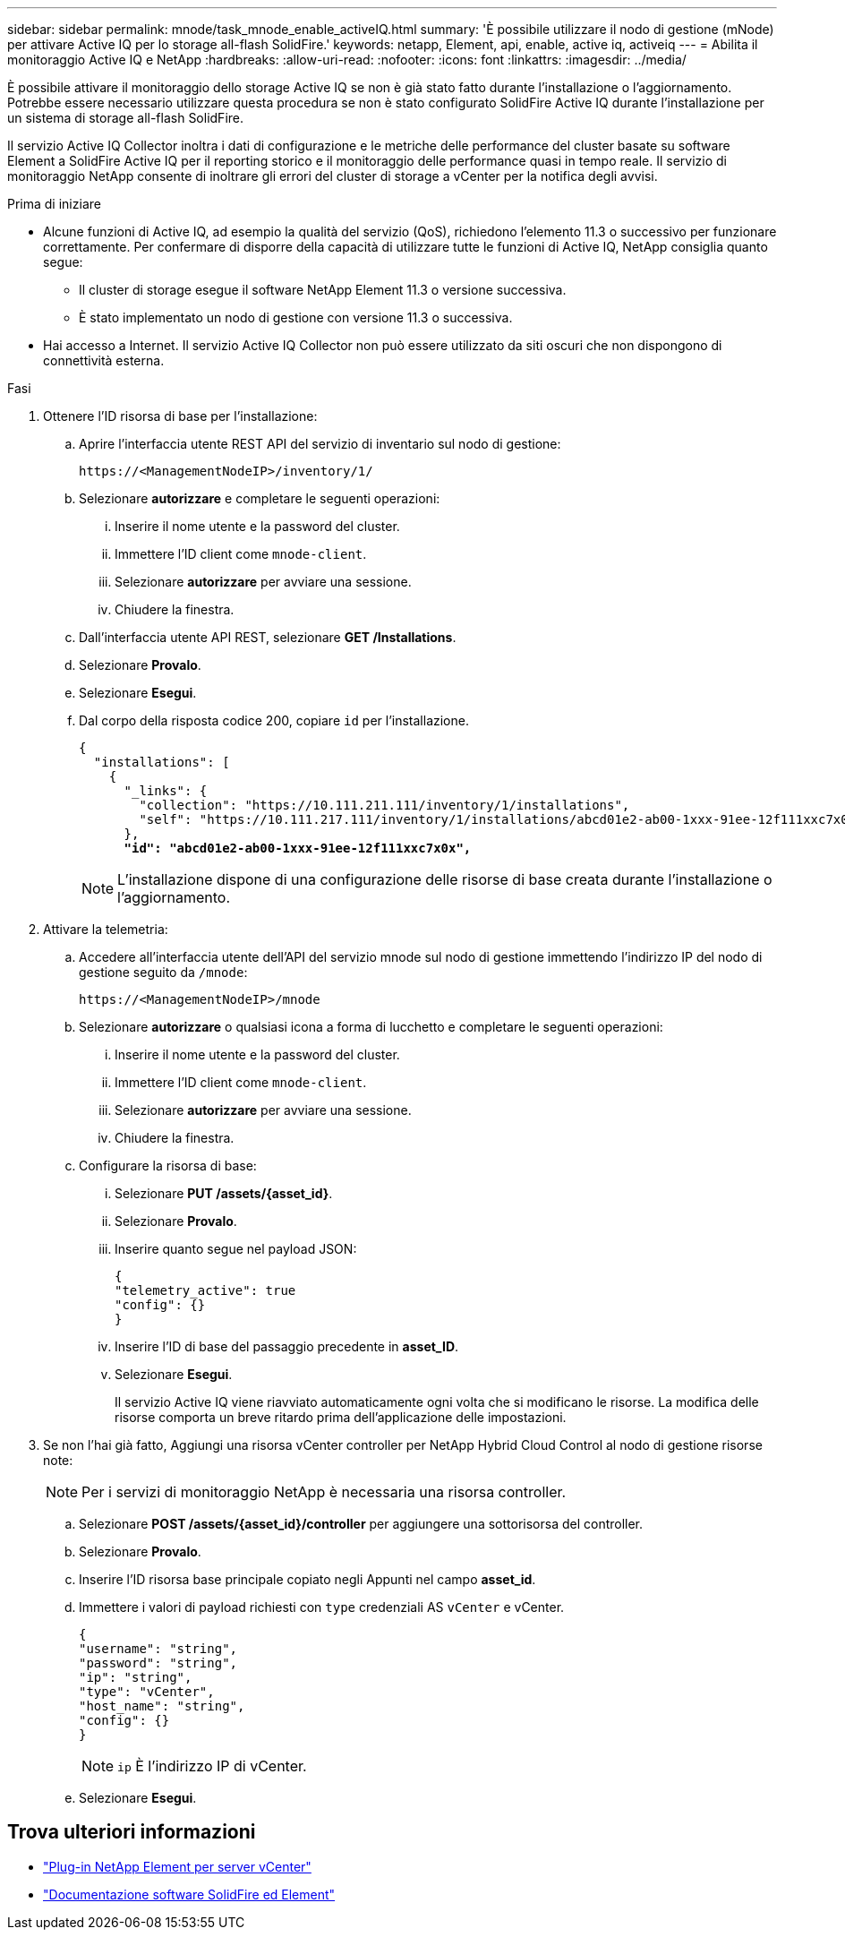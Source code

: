 ---
sidebar: sidebar 
permalink: mnode/task_mnode_enable_activeIQ.html 
summary: 'È possibile utilizzare il nodo di gestione (mNode) per attivare Active IQ per lo storage all-flash SolidFire.' 
keywords: netapp, Element, api, enable, active iq, activeiq 
---
= Abilita il monitoraggio Active IQ e NetApp
:hardbreaks:
:allow-uri-read: 
:nofooter: 
:icons: font
:linkattrs: 
:imagesdir: ../media/


[role="lead"]
È possibile attivare il monitoraggio dello storage Active IQ se non è già stato fatto durante l'installazione o l'aggiornamento. Potrebbe essere necessario utilizzare questa procedura se non è stato configurato SolidFire Active IQ durante l'installazione per un sistema di storage all-flash SolidFire.

Il servizio Active IQ Collector inoltra i dati di configurazione e le metriche delle performance del cluster basate su software Element a SolidFire Active IQ per il reporting storico e il monitoraggio delle performance quasi in tempo reale. Il servizio di monitoraggio NetApp consente di inoltrare gli errori del cluster di storage a vCenter per la notifica degli avvisi.

.Prima di iniziare
* Alcune funzioni di Active IQ, ad esempio la qualità del servizio (QoS), richiedono l'elemento 11.3 o successivo per funzionare correttamente. Per confermare di disporre della capacità di utilizzare tutte le funzioni di Active IQ, NetApp consiglia quanto segue:
+
** Il cluster di storage esegue il software NetApp Element 11.3 o versione successiva.
** È stato implementato un nodo di gestione con versione 11.3 o successiva.


* Hai accesso a Internet. Il servizio Active IQ Collector non può essere utilizzato da siti oscuri che non dispongono di connettività esterna.


.Fasi
. Ottenere l'ID risorsa di base per l'installazione:
+
.. Aprire l'interfaccia utente REST API del servizio di inventario sul nodo di gestione:
+
[listing]
----
https://<ManagementNodeIP>/inventory/1/
----
.. Selezionare *autorizzare* e completare le seguenti operazioni:
+
... Inserire il nome utente e la password del cluster.
... Immettere l'ID client come `mnode-client`.
... Selezionare *autorizzare* per avviare una sessione.
... Chiudere la finestra.


.. Dall'interfaccia utente API REST, selezionare *GET ​/Installations*.
.. Selezionare *Provalo*.
.. Selezionare *Esegui*.
.. Dal corpo della risposta codice 200, copiare `id` per l'installazione.
+
[listing, subs="+quotes"]
----
{
  "installations": [
    {
      "_links": {
        "collection": "https://10.111.211.111/inventory/1/installations",
        "self": "https://10.111.217.111/inventory/1/installations/abcd01e2-ab00-1xxx-91ee-12f111xxc7x0x"
      },
      *"id": "abcd01e2-ab00-1xxx-91ee-12f111xxc7x0x",*
----
+

NOTE: L'installazione dispone di una configurazione delle risorse di base creata durante l'installazione o l'aggiornamento.



. Attivare la telemetria:
+
.. Accedere all'interfaccia utente dell'API del servizio mnode sul nodo di gestione immettendo l'indirizzo IP del nodo di gestione seguito da `/mnode`:
+
[listing]
----
https://<ManagementNodeIP>/mnode
----
.. Selezionare *autorizzare* o qualsiasi icona a forma di lucchetto e completare le seguenti operazioni:
+
... Inserire il nome utente e la password del cluster.
... Immettere l'ID client come `mnode-client`.
... Selezionare *autorizzare* per avviare una sessione.
... Chiudere la finestra.


.. Configurare la risorsa di base:
+
... Selezionare *PUT /assets/{asset_id}*.
... Selezionare *Provalo*.
... Inserire quanto segue nel payload JSON:
+
[listing]
----
{
"telemetry_active": true
"config": {}
}
----
... Inserire l'ID di base del passaggio precedente in *asset_ID*.
... Selezionare *Esegui*.
+
Il servizio Active IQ viene riavviato automaticamente ogni volta che si modificano le risorse. La modifica delle risorse comporta un breve ritardo prima dell'applicazione delle impostazioni.





. Se non l'hai già fatto, Aggiungi una risorsa vCenter controller per NetApp Hybrid Cloud Control al nodo di gestione risorse note:
+

NOTE: Per i servizi di monitoraggio NetApp è necessaria una risorsa controller.

+
.. Selezionare *POST /assets/{asset_id}/controller* per aggiungere una sottorisorsa del controller.
.. Selezionare *Provalo*.
.. Inserire l'ID risorsa base principale copiato negli Appunti nel campo *asset_id*.
.. Immettere i valori di payload richiesti con `type` credenziali AS `vCenter` e vCenter.
+
[listing]
----
{
"username": "string",
"password": "string",
"ip": "string",
"type": "vCenter",
"host_name": "string",
"config": {}
}
----
+

NOTE: `ip` È l'indirizzo IP di vCenter.

.. Selezionare *Esegui*.




[discrete]
== Trova ulteriori informazioni

* https://docs.netapp.com/us-en/vcp/index.html["Plug-in NetApp Element per server vCenter"^]
* https://docs.netapp.com/us-en/element-software/index.html["Documentazione software SolidFire ed Element"]

